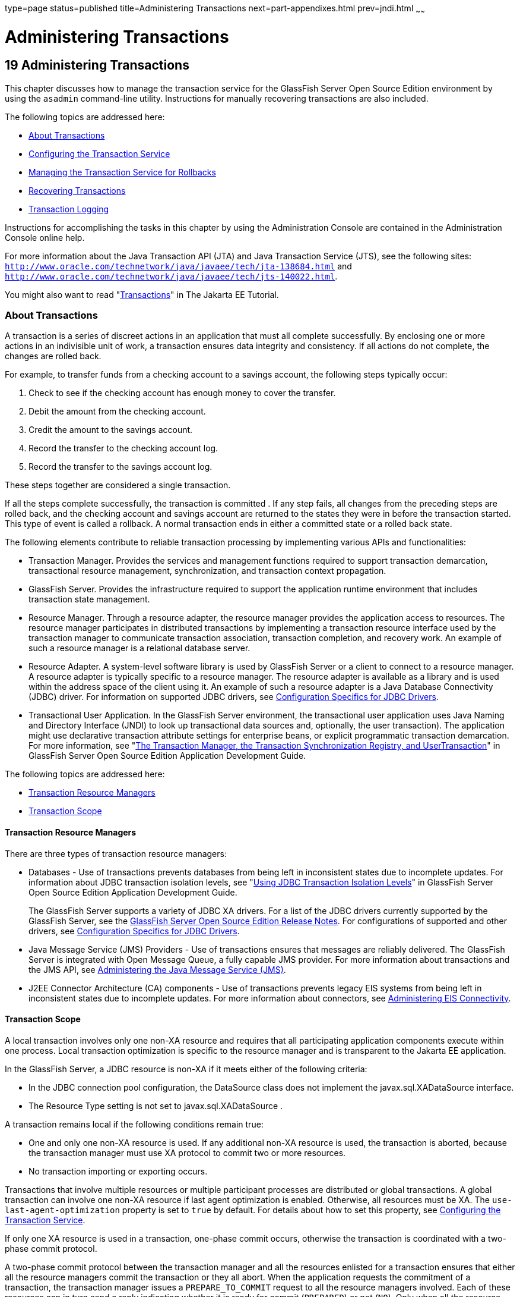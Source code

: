 type=page
status=published
title=Administering Transactions
next=part-appendixes.html
prev=jndi.html
~~~~~~

Administering Transactions
==========================

[[GSADG00022]][[ablsn]]


[[administering-transactions]]
19 Administering Transactions
-----------------------------

This chapter discusses how to manage the transaction service for the
GlassFish Server Open Source Edition environment by using the `asadmin`
command-line utility. Instructions for manually recovering transactions
are also included.

The following topics are addressed here:

* link:#ablso[About Transactions]
* link:#beanp[Configuring the Transaction Service]
* link:#giubd[Managing the Transaction Service for Rollbacks]
* link:#gjjpy[Recovering Transactions]
* link:#beanq[Transaction Logging]

Instructions for accomplishing the tasks in this chapter by using the
Administration Console are contained in the Administration Console
online help.

For more information about the Java Transaction API (JTA) and Java
Transaction Service (JTS), see the following sites:
`http://www.oracle.com/technetwork/java/javaee/tech/jta-138684.html` and
`http://www.oracle.com/technetwork/java/javaee/tech/jts-140022.html`.

You might also want to read
"https://eclipse-ee4j.github.io/jakartaee-tutorial/#transactions[Transactions]"
in The Jakarta EE Tutorial.

[[ablso]][[GSADG00605]][[about-transactions]]

About Transactions
~~~~~~~~~~~~~~~~~~

A transaction is a series of discreet actions in an application that
must all complete successfully. By enclosing one or more actions in an
indivisible unit of work, a transaction ensures data integrity and
consistency. If all actions do not complete, the changes are rolled
back.

For example, to transfer funds from a checking account to a savings
account, the following steps typically occur:

1. Check to see if the checking account has enough money to cover the
transfer.
2. Debit the amount from the checking account.
3. Credit the amount to the savings account.
4. Record the transfer to the checking account log.
5. Record the transfer to the savings account log.

These steps together are considered a single transaction.

If all the steps complete successfully, the transaction is committed .
If any step fails, all changes from the preceding steps are rolled back,
and the checking account and savings account are returned to the states
they were in before the transaction started. This type of event is
called a rollback. A normal transaction ends in either a committed state
or a rolled back state.

The following elements contribute to reliable transaction processing by
implementing various APIs and functionalities:

* Transaction Manager. Provides the services and management functions
required to support transaction demarcation, transactional resource
management, synchronization, and transaction context propagation.
* GlassFish Server. Provides the infrastructure required to support the
application runtime environment that includes transaction state
management.
* Resource Manager. Through a resource adapter, the resource manager
provides the application access to resources. The resource manager
participates in distributed transactions by implementing a transaction
resource interface used by the transaction manager to communicate
transaction association, transaction completion, and recovery work. An
example of such a resource manager is a relational database server.
* Resource Adapter. A system-level software library is used by GlassFish
Server or a client to connect to a resource manager. A resource adapter
is typically specific to a resource manager. The resource adapter is
available as a library and is used within the address space of the
client using it. An example of such a resource adapter is a Java
Database Connectivity (JDBC) driver. For information on supported JDBC
drivers, see link:jdbc.html#beamw[Configuration Specifics for JDBC
Drivers].
* Transactional User Application. In the GlassFish Server environment,
the transactional user application uses Java Naming and Directory
Interface (JNDI) to look up transactional data sources and, optionally,
the user transaction). The application might use declarative transaction
attribute settings for enterprise beans, or explicit programmatic
transaction demarcation. For more information, see "link:../application-development-guide/transaction-service.html#GSDVG00191[The
Transaction Manager, the Transaction Synchronization Registry, and
UserTransaction]" in GlassFish Server Open Source Edition Application
Development Guide.

The following topics are addressed here:

* link:#beann[Transaction Resource Managers]
* link:#beano[Transaction Scope]

[[beann]][[GSADG00785]][[transaction-resource-managers]]

Transaction Resource Managers
^^^^^^^^^^^^^^^^^^^^^^^^^^^^^

There are three types of transaction resource managers:

* Databases - Use of transactions prevents databases from being left in
inconsistent states due to incomplete updates. For information about
JDBC transaction isolation levels, see "link:../application-development-guide/transaction-service.html#GSDVG00511[Using JDBC
Transaction Isolation Levels]" in GlassFish Server Open Source Edition
Application Development Guide.
+
The GlassFish Server supports a variety of JDBC XA drivers. For a list
of the JDBC drivers currently supported by the GlassFish Server, see the
link:../release-notes/toc.html#GSRLN[GlassFish Server Open Source Edition Release Notes]. For
configurations of supported and other drivers, see
link:jdbc.html#beamw[Configuration Specifics for JDBC Drivers].
* Java Message Service (JMS) Providers - Use of transactions ensures
that messages are reliably delivered. The GlassFish Server is integrated
with Open Message Queue, a fully capable JMS provider. For more
information about transactions and the JMS API, see
link:jms.html#abljw[Administering the Java Message Service (JMS)].
* J2EE Connector Architecture (CA) components - Use of transactions
prevents legacy EIS systems from being left in inconsistent states due
to incomplete updates. For more information about connectors, see
link:connectors.html#abllp[Administering EIS Connectivity].

[[beano]][[GSADG00786]][[transaction-scope]]

Transaction Scope
^^^^^^^^^^^^^^^^^

A local transaction involves only one non-XA resource and requires that
all participating application components execute within one process.
Local transaction optimization is specific to the resource manager and
is transparent to the Jakarta EE application.

In the GlassFish Server, a JDBC resource is non-XA if it meets either of
the following criteria:

* In the JDBC connection pool configuration, the DataSource class does
not implement the javax.sql.XADataSource interface.
* The Resource Type setting is not set to javax.sql.XADataSource .

A transaction remains local if the following conditions remain true:

* One and only one non-XA resource is used. If any additional non-XA
resource is used, the transaction is aborted, because the transaction
manager must use XA protocol to commit two or more resources.
* No transaction importing or exporting occurs.

Transactions that involve multiple resources or multiple participant
processes are distributed or global transactions. A global transaction
can involve one non-XA resource if last agent optimization is enabled.
Otherwise, all resources must be XA. The `use-last-agent-optimization`
property is set to `true` by default. For details about how to set this
property, see link:#beanp[Configuring the Transaction Service].

If only one XA resource is used in a transaction, one-phase commit
occurs, otherwise the transaction is coordinated with a two-phase commit
protocol.

A two-phase commit protocol between the transaction manager and all the
resources enlisted for a transaction ensures that either all the
resource managers commit the transaction or they all abort. When the
application requests the commitment of a transaction, the transaction
manager issues a `PREPARE_TO_COMMIT` request to all the resource
managers involved. Each of these resources can in turn send a reply
indicating whether it is ready for commit (`PREPARED`) or not (`NO`).
Only when all the resource managers are ready for a commit does the
transaction manager issue a commit request (`COMMIT`) to all the
resource managers. Otherwise, the transaction manager issues a rollback
request (`ABORT`) and the transaction is rolled back.

[[beanp]][[GSADG00606]][[configuring-the-transaction-service]]

Configuring the Transaction Service
~~~~~~~~~~~~~~~~~~~~~~~~~~~~~~~~~~~

You can configure the transaction service in the GlassFish Server in the
following ways:

* To configure the transaction service using the Administration Console,
open the Transaction Service component under the relevant configuration.
For details, click the Help button in the Administration Console.
* To configure the transaction service, use the link:../reference-manual/set.html#GSRFM00226[`set`]
subcommand to set the following attributes.
+
The following examples show the `server-config` configuration, but
values for any configuration can be set. For example, if you create a
cluster named `cluster1` and a configuration named `cluster1-config` is
automatically created for it, you can use `cluster1-config` in the `set`
subcommand to get the transaction service settings for that cluster.
+
[source]
----
server-config.transaction-service.automatic-recovery = false
server-config.transaction-service.heuristic-decision = rollback
server-config.transaction-service.keypoint-interval = 2048
server-config.transaction-service.retry-timeout-in-seconds = 600
server-config.transaction-service.timeout-in-seconds = 0
server-config.transaction-service.tx-log-dir = domain-dir/logs
----
You can also set these properties:
+
[source]
----
server-config.transaction-service.property.oracle-xa-recovery-workaround = true
server-config.transaction-service.property.sybase-xa-recovery-workaround = false
server-config.transaction-service.property.disable-distributed-transaction-logging = false
server-config.transaction-service.property.xaresource-txn-timeout = 0
server-config.transaction-service.property.pending-txn-cleanup-interval = -1
server-config.transaction-service.property.use-last-agent-optimization = true
server-config.transaction-service.property.delegated-recovery = false
server-config.transaction-service.property.wait-time-before-recovery-insec = 60
server-config.transaction-service.property.purge-cancelled-transactions-after = 0
server-config.transaction-service.property.commit-one-phase-during-recovery = false
server-config.transaction-service.property.add-wait-point-during-recovery = 0
server-config.transaction-service.property.db-logging-resource = jdbc/TxnDS
server-config.transaction-service.property.xa-servername = myserver
----
Default property values are shown where they exist. For
`db-logging-resource` and `xa-servername`, typical values are shown.
Values that are not self-explanatory are as follows:

** The `xaresource-txn-timeout` default of `0` means there is no
timeout. The units are seconds.

** The `pending-txn-cleanup-interval` default of `-1` means the periodic
recovery thread doesn't run. The units are seconds.

** The `purge-cancelled-transactions-after` default of `0` means
cancelled transactions are not purged. The units are the number of
cancellations in between purging attempts.

** The `add-wait-point-during-recovery` property does not have a default
value. If this property is unset, recovery does not wait. The units are
seconds.

** The `db-logging-resource` property does not have a default value. It
is unset by default. However, if you set `db-logging-resource` to an
empty value, the value used is `jdbc/TxnDS`.

** The `xa-servername` property does not have a default value. Use this
property to override server names that can cause errors.
+
You can use the link:../reference-manual/get.html#GSRFM00139[`get`] subcommand to list all the
transaction service attributes and the properties that have been set.
For details, see the link:../reference-manual/toc.html#GSRFM[GlassFish Server Open Source Edition
Reference Manual].
+
Changing `keypoint-interval`, `retry-timeout-in-seconds`, or
`timeout-in-seconds` does not require a server restart. Changing other
attributes or properties requires a server restart.
* You can also set the following system properties:
+
[source]
----
ALLOW_MULTIPLE_ENLISTS_DELISTS=false
JTA_RESOURCE_TABLE_MAX_ENTRIES=8192
JTA_RESOURCE_TABLE_DEFAULT_LOAD_FACTOR=0.75f
----
The `JTA_RESOURCE_TABLE_DEFAULT_LOAD_FACTOR` default is the default
`Map` resizing value.

[[giubd]][[GSADG00607]][[managing-the-transaction-service-for-rollbacks]]

Managing the Transaction Service for Rollbacks
~~~~~~~~~~~~~~~~~~~~~~~~~~~~~~~~~~~~~~~~~~~~~~

You can roll back a single transaction by using the `asadmin`
subcommands described in this section. To do so, the transaction service
must be stopped (and later restarted), allowing you to see the active
transactions and correctly identify the one that needs to be rolled
back.

The following topics are addressed here:

* link:#giufn[To Stop the Transaction Service]
* link:#giugk[To Roll Back a Transaction]
* link:#giuet[To Restart the Transaction Service]
* link:#gkrbo[Determining Local Transaction Completion at Shutdown]

[[giufn]][[GSADG00513]][[to-stop-the-transaction-service]]

To Stop the Transaction Service
^^^^^^^^^^^^^^^^^^^^^^^^^^^^^^^

Use the `freeze-transaction-service` subcommand in remote mode to stop
the transaction service. When the transaction service is stopped, all
in-flight transactions are immediately suspended. You must stop the
transaction service before rolling back any in-flight transactions.

Running this subcommand on a stopped transaction subsystem has no
effect. The transaction service remains suspended until you restart it
by using the `unfreeze-transaction-service` subcommand.

1. Ensure that the server is running. Remote subcommands require a running server.
2. Stop the transaction service by using the
link:../reference-manual/freeze-transaction-service.html#GSRFM00137[`freeze-transaction-service`] subcommand.

[[GSADG00293]][[giufq]]
Example 19-1 Stopping the Transaction Service

This example stops the transaction service.

[source]
----
asadmin> freeze-transaction-service --target instance1
Command freeze-transaction-service executed successfully
----

[[GSADG1038]]

See Also

You can also view the full syntax and options of the subcommand by
typing `asadmin help freeze-transaction-service` at the command line.

[[giugk]][[GSADG00514]][[to-roll-back-a-transaction]]

To Roll Back a Transaction
^^^^^^^^^^^^^^^^^^^^^^^^^^

In some situations, you might want to roll back a particular
transaction. Before you can roll back a transaction, you must first stop
the transaction service so that transaction operations are suspended.
Use the `rollback-transaction` subcommand in remote mode to roll back a
specific transaction.

1. Ensure that the server is running. Remote subcommands require a running server.
2. Enable monitoring using the `set` subcommand. For example:
+
[source]
----
asadmin> set cluster1-config.monitoring-service.module-monitoring-levels.transaction-service=HIGH
----
3. Use the `freeze-transaction-service` subcommand to halt in-process
transactions. See link:#giufn[To Stop the Transaction Service].
4. Identify the ID of the transaction you want to roll back.
+
To see a list of IDs of active transactions, use the `get` subcommand
with the `--monitor` option to get the monitoring data for the
`activeids` statistic. See link:monitoring.html#ablvl[Transaction Service
Statistics]. For example:
+
[source]
----
asadmin> get --monitor instance1.server.transaction-service.activeids-current
----
5. Roll back the transaction by using the
link:../reference-manual/rollback-transaction.html#GSRFM00223[`rollback-transaction`] subcommand.
+
The transaction is not rolled back at the time of this command's
execution, but only marked for rollback. The transaction is rolled back
when it is completed.

[[GSADG00294]][[giufy]]
Example 19-2 Rolling Back a Transaction

This example rolls back the transaction with transaction ID
`0000000000000001_00`.

[source]
----
asadmin> rollback-transaction --target instance1 0000000000000001_00
Command rollback-transaction executed successfully
----

[[GSADG1039]]

See Also

You can also view the full syntax and options of the subcommand by
typing `asadmin help rollback-transaction` at the command line.

[[giuet]][[GSADG00515]][[to-restart-the-transaction-service]]

To Restart the Transaction Service
^^^^^^^^^^^^^^^^^^^^^^^^^^^^^^^^^^

Use the `unfreeze-transaction-service` subcommand in remote mote to
resume all the suspended in-flight transactions. Run this subcommand to
restart the transaction service after it has been frozen.

1. Ensure that the server is running. Remote subcommands require a running server.
2. Restart the suspended transaction service by using the
link:../reference-manual/unfreeze-transaction-service.html#GSRFM00245[`unfreeze-transaction-service`] subcommand.

[[GSADG00295]][[giuef]]
Example 19-3 Restarting the Transaction Service

This example restarts the transaction service after it has been frozen.

[source]
----
asadmin> unfreeze-transaction-service --target instance1
Command unfreeze-transaction-service executed successfully
----

[[GSADG1040]]

See Also

You can also view the full syntax and options of the subcommand by
typing `asadmin help unfreeze-transaction-service` at the command line.

[[gkrbo]][[GSADG00787]][[determining-local-transaction-completion-at-shutdown]]

Determining Local Transaction Completion at Shutdown
^^^^^^^^^^^^^^^^^^^^^^^^^^^^^^^^^^^^^^^^^^^^^^^^^^^^

When you shut down a GlassFish Server instance, all database connections
are closed. When an Oracle JDBC driver-based database connection is
closed in the middle of a non-XA transaction, all pending changes are
committed. Other databases usually roll back pending changes when a
connection is closed without being explicitly committed. To determine
the exact behavior for your database, refer to the documentation from
your JDBC driver vendor.

To explicitly specify whether GlassFish Server commits or rolls back
non-XA transactions at server shutdown, set the
`com.sun.enterprise.in-progress-local-transaction.completion-mode` JVM
option to either `commit` or `rollback` using the
link:../reference-manual/create-jvm-options.html#GSRFM00042[`create-jvm-options`] subcommand. For example:

[source]
----
asadmin> create-jvm-options -Dcom.sun.enterprise.in-progress-local-transaction.completion-mode=rollback
----

[[gjjpy]][[GSADG00608]][[recovering-transactions]]

Recovering Transactions
~~~~~~~~~~~~~~~~~~~~~~~

There are some situations where the commit or rollback operations might
be interrupted, typically because the server crashed or a resource
manager crashed. Crash situations can leave some transactions stranded
between steps. GlassFish Server is designed to recover from these
failures. If the failed transaction spans multiple servers, the server
that started the transaction can contact the other servers to get the
outcome of the transaction. If the other servers are unreachable, the
transaction uses heuristic decision information to determine the
outcome.

The following topics are addressed here:

* link:#gkoen[Automatic Transaction Recovery]
* link:#giuhe[To Manually Recover Transactions]
* link:#gaxim[Distributed Transaction Recovery]
* link:#gaxig[Recovery Workarounds and Limitations]

[[gkoen]][[GSADG00788]][[automatic-transaction-recovery]]

Automatic Transaction Recovery
^^^^^^^^^^^^^^^^^^^^^^^^^^^^^^

GlassFish Server can perform automatic recovery in these ways:

* Pending transactions are completed upon server startup if
`automatic-recovery` is set to `true`.
* Periodic automatic recovery is performed by a background thread if the
`pending-txn-cleanup-interval` property is set to a positive value.

Changing these settings requires a server restart. For more information
about how to change these settings, see link:#beanp[Configuring the
Transaction Service].

If commit fails during recovery, a message is written to the server log.

[[giuhe]][[GSADG00516]][[to-manually-recover-transactions]]

To Manually Recover Transactions
^^^^^^^^^^^^^^^^^^^^^^^^^^^^^^^^

Use the `recover-transactions` subcommand in remote mode to manually
recover transactions that were pending when a resource or a server
instance failed.

For a standalone server, do not use manual transaction recovery to
recover transactions after a server failure. For a standalone server,
manual transaction recovery can recover transactions only when a
resource fails, but the server is still running. If a standalone server
fails, only the full startup recovery process can recover transactions
that were pending when the server failed.

For an installation of multiple server instances, you can use manual
transaction recovery from a surviving server instance to recover
transactions after a server failure. For manual transaction recovery to
work properly, transaction logs must be stored on a shared file system
that is accessible to all server instances. See link:#beanq[Transaction
Logging].

When you execute `recover-transactions` in non-delegated mode, you can
recover transactions that didn't complete two-phase commit because of a
resource crash. To use manual transaction recovery in this way, the
following conditions must be met:

* The `recover-transactions` command should be executed after the
resource is restarted.
* Connection validation should be enabled so the connection pool is
refreshed when the resource is accessed after the recovery. For more
information, see "link:../performance-tuning-guide/tuning-glassfish.html#GSPTG00030[Connection Validation Settings]" in
GlassFish Server Open Source Edition Performance Tuning Guide.

If commit fails during recovery, a message is written to the server log.


[NOTE]
====
A JMS resource crash is handled the same way as any other resource.

You can list in-doubt Open Message Queue transactions using the
`imqcmd list txn` subcommand. For more information, see
"olink:GMADG00241[Managing Transactions]" in Open Message Queue
Administration Guide.
====


1. Ensure that the server is running. Remote subcommands require a running server.
2. Manually recover transactions by using the
link:../reference-manual/recover-transactions.html#GSRFM00216[`recover-transactions`] subcommand.

[[GSADG00296]][[giugn]]
Example 19-4 Manually Recovering Transactions

This example performs manual recovery of transactions on `instance1`,
saving them to `instance2`.

[source]
----
asadmin recover-transactions --target instance2 instance1
Transaction recovered.
----

[[GSADG1041]]

See Also

You can also view the full syntax and options of the subcommand by
typing `asadmin help recover-transactions` at the command line.

[[gaxim]][[GSADG00789]][[distributed-transaction-recovery]]

Distributed Transaction Recovery
^^^^^^^^^^^^^^^^^^^^^^^^^^^^^^^^

To enable cluster-wide automatic recovery, you must first facilitate
storing of transaction logs in a shared file system. See
link:#beanq[Transaction Logging].

Next, you must set the transaction service's `delegated-recovery`
property to `true` (the default is `false`). For information about
setting `tx-log-dir` and `delegated-recovery`, see
link:#beanp[Configuring the Transaction Service].

[[gaxig]][[GSADG00790]][[recovery-workarounds-and-limitations]]

Recovery Workarounds and Limitations
^^^^^^^^^^^^^^^^^^^^^^^^^^^^^^^^^^^^

The GlassFish Server provides workarounds for some known issues with
transaction recovery implementations.


[NOTE]
====
These workarounds do not imply support for any particular JDBC driver.
====


[[gknau]][[GSADG00689]][[general-recovery-limitations]]

General Recovery Limitations
++++++++++++++++++++++++++++

The following general limitations apply to transaction recovery:

* Recovery succeeds if there are no exceptions during the process. This
is independent of the number of transactions that need to be recovered.
* Only transactions that did not complete the two-phase commit can be
recovered (one of the XA resources failed or GlassFish Server crashed
after resources were prepared).
* Manual transaction recovery cannot recover transactions after a server
crash on a standalone server instance. Manual operations are intended
for cases when a resource dies unexpectedly while the server is running.
In case of a server crash, only startup recovery can recover in-doubt
transactions.
* It is not possible to list transaction IDs for in-doubt transactions.
* Delegated transaction recovery (by a different server instance in a
cluster) is not possible if the failed instance used an `EMBEDDED`
Message Queue broker, or if it used a `LOCAL` or `REMOTE` Message Queue
broker and the broker also failed. In this case, only automatic recovery
on server instance restart is possible. This is because for conventional
Message Queue clustering, state information in a failed broker is not
available until the broker restarts.

[[gknee]][[GSADG00690]][[oracle-setup-for-transaction-recovery]]

Oracle Setup for Transaction Recovery
+++++++++++++++++++++++++++++++++++++

You must configure the following `grant` statements in your Oracle
database to set up transaction recovery:

[source]
----
grant select on SYS.DBA_PENDING_TRANSACTIONS to user;
grant execute on SYS.DBMS_SYSTEM to user;
grant select on SYS.PENDING_TRANS$ to user;
grant select on SYS.DBA_2PC_NEIGHBORS to user;
grant execute on SYS.DBMS_XA to user;
grant select on SYS.DBA_2PC_PENDING to user;
----

The user is the database administrator. On some versions of the Oracle
driver the last `grant execute` fails. You can ignore this.

[[gjiep]][[GSADG00691]][[oracle-thin-driver]]

Oracle Thin Driver
++++++++++++++++++

In the Oracle thin driver, the `XAResource.recover` method repeatedly
returns the same set of in-doubt Xids regardless of the input flag.
According to the XA specifications, the Transaction Manager initially
calls this method with TMSTARTSCAN and then with TMNOFLAGS repeatedly
until no Xids are returned. The `XAResource.commit` method also has some
issues.

To disable the GlassFish Server workaround, set the
`oracle-xa-recovery-workaround` property value to `false`. For details
about how to set this property, see link:#beanp[Configuring the
Transaction Service]. This workaround is used unless explicitly
disabled.

[[gkneq]][[GSADG00692]][[delegated-recovery-after-server-crash-doesnt-work-on-mysql]]

Delegated Recovery After Server Crash Doesn't Work on MySQL
+++++++++++++++++++++++++++++++++++++++++++++++++++++++++++

The MySQL database supports XA transaction recovery only when the
database crashes. When a GlassFish Server instance crashes, MySQL rolls
back prepared transactions.

[[glclh]][[GSADG00693]][[call-to-xateminator.recover-during-resourceadapter.start-hangs-if-automatic-recovery-is-enabled]]

Call to `XATeminator.recover()` During `ResourceAdapter.start()` Hangs If Automatic Recovery Is Enabled
+++++++++++++++++++++++++++++++++++++++++++++++++++++++++++++++++++++++++++++++++++++++++++++++++++++++

Calls to `XATerminator.recover()` from the `ResourceAdapter.start()`
method never return because GlassFish Server deadlocks. This only occurs
when automatic recovery is enabled.

It is not advisable to do transactional activities, such as starting a
transaction or calling `XATerminator.recover()`, during
`ResourceAdapter.start()`. For more information, see
`http://markmail.org/message/ogc7qndhaywfkdrp#query:+page:1+mid:kyyzpcexusbnv7ri+state:results`.

[[beanq]][[GSADG00609]][[transaction-logging]]

Transaction Logging
~~~~~~~~~~~~~~~~~~~

The transaction service writes transactional activity into transaction
logs so that transactions can be recovered. You can control transaction
logging in these ways:

* Set the location of the transaction log files in one of these ways:

** Set the GlassFish Server's `log-root` setting to a shared file system
base directory and set the transaction service's `tx-log-dir` attribute
to a relative path.

** Set `tx-log-dir` to an absolute path to a shared file system
directory, in which case `log-root` is ignored for transaction logs.

** Set a system property called `TX-LOG-DIR` to a shared file system
directory. For example:
+
[source]
----
asadmin> create-system-properties --target server TX-LOG-DIR=/inst1/logs
----
For information about setting `log-root` and other general logging
settings, see link:logging.html#abluj[Administering the Logging Service].
* Turn off transaction logging by setting the
`disable-distributed-transaction-logging` property to `true` and the
`automatic-recovery` attribute to `false`. Do this only if performance
is more important than transaction recovery.


[NOTE]
====
All instances in a cluster must be owned by the same user (`uid`), and
read/write permissions for that user must be set on the transaction log
directories.

Transaction logs should be stored in a high-availability network file
system (NFS) to avoid a single point of failure.
====


[[gcmam]][[GSADG00517]][[to-store-transaction-logs-in-a-database]]

To Store Transaction Logs in a Database
^^^^^^^^^^^^^^^^^^^^^^^^^^^^^^^^^^^^^^^

For multi-core machines, logging transactions to a database may be more
efficient. Transaction logging is designed to work with any
JDBC-compliant database. For databases with which transaction logging
has been tested, see the GlassFish Server Open Source Edition Release
Notes.

1. [[CIHDBIJI]]
Create a JDBC connection Pool. To use non-transactional connections to
insert log records, you can either set the
`non-transactional-connections` attribute to `true` in this step, or you
can perform step link:#CIHGIHJC[5] later.

2. Create a JDBC resource that uses the connection pool and note the
JNDI name of the JDBC resource.

3. Automatic table creation for the transaction logs is done by default.
However, if you would prefer to create the table manually, name
it `txn_log_table` with the following schema:
+
[width="100%",cols="50%,50%",options="header",]
|===
|Column Name |JDBC Type
|`LOCALTID` |`VARCHAR`
|`INSTANCENAME` |`VARCHAR`
|`SERVERNAME` |`VARCHAR(n)`
|`GTRID` |`VARBINARY`
|===
The size of the `SERVERNAME` column should be at least the length of the
GlassFish Server host name plus 10 characters. +
The size of the `GTRID` column should be at least 64 bytes.

4. Add the `db-logging-resource` property to the transaction service.
For example:
+
[source]
----
asadmin set server-config.transaction-service.property.db-logging-resource="jdbc/TxnDS"
----
The property's value should be the JNDI name of the JDBC resource
configured previously.

5. [[CIHGIHJC]]
If you didn't set the `non-transactional-connections` attribute to
`true` in step link:#CIHDBIJI[1] and you want to use non-transactional
connections to insert log records, use the following
`asadmin create-jvm-options` command to reference an existing
transactional resource but use non-transactional connections for the
`INSERT` statements:
+
[source]
----
asadmin create-jvm-options -Dcom.sun.jts.dblogging.use.nontx.connection.for.add=true
----

6. To disable file synchronization, use the following
`asadmin create-jvm-options` command:
+
[source]
----
asadmin create-jvm-options -Dcom.sun.appserv.transaction.nofdsync
----

7. Restart the server.

[[GSADG1042]]

Next Steps

To define the SQL used by the transaction manager when it is storing its
transaction logs in the database, use the following flags:

`-Dcom.sun.jts.dblogging.insertquery=sql` statement

`-Dcom.sun.jts.dblogging.deletequery=sql` statement

`-Dcom.sun.jts.dblogging.selectquery=sql` statement

`-Dcom.sun.jts.dblogging.selectservernamequery=sql` statement

The default statements are as follows:

`-Dcom.sun.jts.dblogging.insertquery=insert into txn_log_table values ( ?, ?, ?, ? )`

`-Dcom.sun.jts.dblogging.deletequery=delete from txn_log_table where localtid = ? and servername = ?`

`-Dcom.sun.jts.dblogging.selectquery=select * from txn_log_table where servername = ?`

`-Dcom.sun.jts.dblogging.selectservernamequery=select distinct servername from txn_log_table where instancename = ?`

To set one of these flags using the `asadmin create-jvm-options`
command, you must quote the statement. For example:

`create-jvm-options '-Dcom.sun.jts.dblogging.deletequery=delete from txn_log_table where gtrid = ?'`

You can also set JVM options in the Administration Console. Select the
JVM Settings component under the relevant configuration. These flags and
their statements must also be quoted in the Administration Console. For
example:

`'-Dcom.sun.jts.dblogging.deletequery=delete from txn_log_table where gtrid = ?'`

[[GSADG1043]]

See Also

For information about JDBC connection pools and resources, see
link:jdbc.html#ablih[Administering Database Connectivity]. For more
information about the `asadmin set` and `asadmin create-jvm-options`
commands, see the link:../reference-manual/toc.html#GSRFM[GlassFish Server Open Source Edition
Reference Manual]. For databases with which transaction logging has been
tested, see the GlassFish Server Open Source Edition Release Notes.


